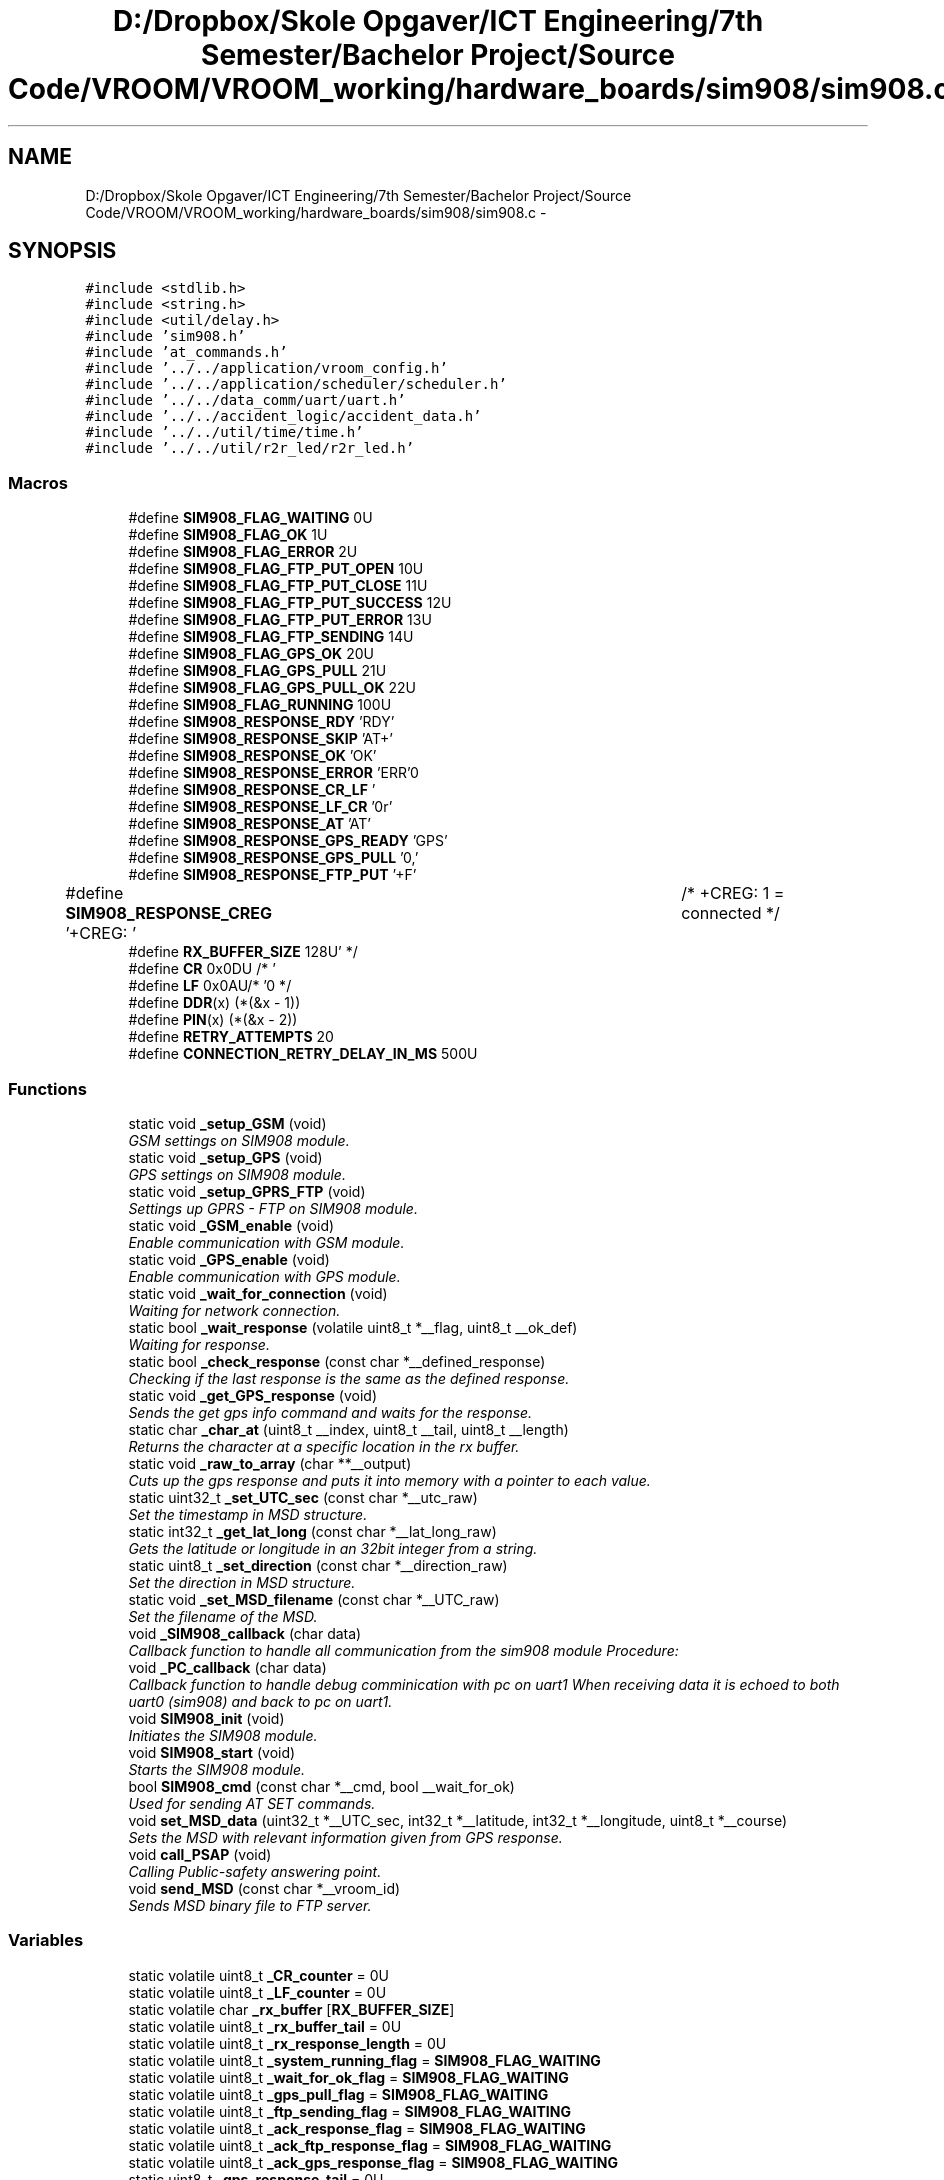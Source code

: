 .TH "D:/Dropbox/Skole Opgaver/ICT Engineering/7th Semester/Bachelor Project/Source Code/VROOM/VROOM_working/hardware_boards/sim908/sim908.c" 3 "Thu Dec 11 2014" "Version v0.01" "VROOM" \" -*- nroff -*-
.ad l
.nh
.SH NAME
D:/Dropbox/Skole Opgaver/ICT Engineering/7th Semester/Bachelor Project/Source Code/VROOM/VROOM_working/hardware_boards/sim908/sim908.c \- 
.SH SYNOPSIS
.br
.PP
\fC#include <stdlib\&.h>\fP
.br
\fC#include <string\&.h>\fP
.br
\fC#include <util/delay\&.h>\fP
.br
\fC#include 'sim908\&.h'\fP
.br
\fC#include 'at_commands\&.h'\fP
.br
\fC#include '\&.\&./\&.\&./application/vroom_config\&.h'\fP
.br
\fC#include '\&.\&./\&.\&./application/scheduler/scheduler\&.h'\fP
.br
\fC#include '\&.\&./\&.\&./data_comm/uart/uart\&.h'\fP
.br
\fC#include '\&.\&./\&.\&./accident_logic/accident_data\&.h'\fP
.br
\fC#include '\&.\&./\&.\&./util/time/time\&.h'\fP
.br
\fC#include '\&.\&./\&.\&./util/r2r_led/r2r_led\&.h'\fP
.br

.SS "Macros"

.in +1c
.ti -1c
.RI "#define \fBSIM908_FLAG_WAITING\fP   0U"
.br
.ti -1c
.RI "#define \fBSIM908_FLAG_OK\fP   1U"
.br
.ti -1c
.RI "#define \fBSIM908_FLAG_ERROR\fP   2U"
.br
.ti -1c
.RI "#define \fBSIM908_FLAG_FTP_PUT_OPEN\fP   10U"
.br
.ti -1c
.RI "#define \fBSIM908_FLAG_FTP_PUT_CLOSE\fP   11U"
.br
.ti -1c
.RI "#define \fBSIM908_FLAG_FTP_PUT_SUCCESS\fP   12U"
.br
.ti -1c
.RI "#define \fBSIM908_FLAG_FTP_PUT_ERROR\fP   13U"
.br
.ti -1c
.RI "#define \fBSIM908_FLAG_FTP_SENDING\fP   14U"
.br
.ti -1c
.RI "#define \fBSIM908_FLAG_GPS_OK\fP   20U"
.br
.ti -1c
.RI "#define \fBSIM908_FLAG_GPS_PULL\fP   21U"
.br
.ti -1c
.RI "#define \fBSIM908_FLAG_GPS_PULL_OK\fP   22U"
.br
.ti -1c
.RI "#define \fBSIM908_FLAG_RUNNING\fP   100U"
.br
.ti -1c
.RI "#define \fBSIM908_RESPONSE_RDY\fP   'RDY'"
.br
.ti -1c
.RI "#define \fBSIM908_RESPONSE_SKIP\fP   'AT+'"
.br
.ti -1c
.RI "#define \fBSIM908_RESPONSE_OK\fP   'OK'"
.br
.ti -1c
.RI "#define \fBSIM908_RESPONSE_ERROR\fP   'ERR'"
.br
.ti -1c
.RI "#define \fBSIM908_RESPONSE_CR_LF\fP   '\\r\\n'"
.br
.ti -1c
.RI "#define \fBSIM908_RESPONSE_LF_CR\fP   '\\n\\r'"
.br
.ti -1c
.RI "#define \fBSIM908_RESPONSE_AT\fP   'AT'"
.br
.ti -1c
.RI "#define \fBSIM908_RESPONSE_GPS_READY\fP   'GPS'"
.br
.ti -1c
.RI "#define \fBSIM908_RESPONSE_GPS_PULL\fP   '0,'"
.br
.ti -1c
.RI "#define \fBSIM908_RESPONSE_FTP_PUT\fP   '+F'"
.br
.ti -1c
.RI "#define \fBSIM908_RESPONSE_CREG\fP   '+CREG: '		/* +CREG: 1 = connected */"
.br
.ti -1c
.RI "#define \fBRX_BUFFER_SIZE\fP   128U"
.br
.ti -1c
.RI "#define \fBCR\fP   0x0DU /* '\\r' */"
.br
.ti -1c
.RI "#define \fBLF\fP   0x0AU/* '\\n' */"
.br
.ti -1c
.RI "#define \fBDDR\fP(x)   (*(&x - 1))"
.br
.ti -1c
.RI "#define \fBPIN\fP(x)   (*(&x - 2))"
.br
.ti -1c
.RI "#define \fBRETRY_ATTEMPTS\fP   20"
.br
.ti -1c
.RI "#define \fBCONNECTION_RETRY_DELAY_IN_MS\fP   500U"
.br
.in -1c
.SS "Functions"

.in +1c
.ti -1c
.RI "static void \fB_setup_GSM\fP (void)"
.br
.RI "\fIGSM settings on SIM908 module\&. \fP"
.ti -1c
.RI "static void \fB_setup_GPS\fP (void)"
.br
.RI "\fIGPS settings on SIM908 module\&. \fP"
.ti -1c
.RI "static void \fB_setup_GPRS_FTP\fP (void)"
.br
.RI "\fISettings up GPRS - FTP on SIM908 module\&. \fP"
.ti -1c
.RI "static void \fB_GSM_enable\fP (void)"
.br
.RI "\fIEnable communication with GSM module\&. \fP"
.ti -1c
.RI "static void \fB_GPS_enable\fP (void)"
.br
.RI "\fIEnable communication with GPS module\&. \fP"
.ti -1c
.RI "static void \fB_wait_for_connection\fP (void)"
.br
.RI "\fIWaiting for network connection\&. \fP"
.ti -1c
.RI "static bool \fB_wait_response\fP (volatile uint8_t *__flag, uint8_t __ok_def)"
.br
.RI "\fIWaiting for response\&. \fP"
.ti -1c
.RI "static bool \fB_check_response\fP (const char *__defined_response)"
.br
.RI "\fIChecking if the last response is the same as the defined response\&. \fP"
.ti -1c
.RI "static void \fB_get_GPS_response\fP (void)"
.br
.RI "\fISends the get gps info command and waits for the response\&. \fP"
.ti -1c
.RI "static char \fB_char_at\fP (uint8_t __index, uint8_t __tail, uint8_t __length)"
.br
.RI "\fIReturns the character at a specific location in the rx buffer\&. \fP"
.ti -1c
.RI "static void \fB_raw_to_array\fP (char **__output)"
.br
.RI "\fICuts up the gps response and puts it into memory with a pointer to each value\&. \fP"
.ti -1c
.RI "static uint32_t \fB_set_UTC_sec\fP (const char *__utc_raw)"
.br
.RI "\fISet the timestamp in MSD structure\&. \fP"
.ti -1c
.RI "static int32_t \fB_get_lat_long\fP (const char *__lat_long_raw)"
.br
.RI "\fIGets the latitude or longitude in an 32bit integer from a string\&. \fP"
.ti -1c
.RI "static uint8_t \fB_set_direction\fP (const char *__direction_raw)"
.br
.RI "\fISet the direction in MSD structure\&. \fP"
.ti -1c
.RI "static void \fB_set_MSD_filename\fP (const char *__UTC_raw)"
.br
.RI "\fISet the filename of the MSD\&. \fP"
.ti -1c
.RI "void \fB_SIM908_callback\fP (char data)"
.br
.RI "\fICallback function to handle all communication from the sim908 module Procedure: \fP"
.ti -1c
.RI "void \fB_PC_callback\fP (char data)"
.br
.RI "\fICallback function to handle debug comminication with pc on uart1 When receiving data it is echoed to both uart0 (sim908) and back to pc on uart1\&. \fP"
.ti -1c
.RI "void \fBSIM908_init\fP (void)"
.br
.RI "\fIInitiates the SIM908 module\&. \fP"
.ti -1c
.RI "void \fBSIM908_start\fP (void)"
.br
.RI "\fIStarts the SIM908 module\&. \fP"
.ti -1c
.RI "bool \fBSIM908_cmd\fP (const char *__cmd, bool __wait_for_ok)"
.br
.RI "\fIUsed for sending AT SET commands\&. \fP"
.ti -1c
.RI "void \fBset_MSD_data\fP (uint32_t *__UTC_sec, int32_t *__latitude, int32_t *__longitude, uint8_t *__course)"
.br
.RI "\fISets the MSD with relevant information given from GPS response\&. \fP"
.ti -1c
.RI "void \fBcall_PSAP\fP (void)"
.br
.RI "\fICalling Public-safety answering point\&. \fP"
.ti -1c
.RI "void \fBsend_MSD\fP (const char *__vroom_id)"
.br
.RI "\fISends MSD binary file to FTP server\&. \fP"
.in -1c
.SS "Variables"

.in +1c
.ti -1c
.RI "static volatile uint8_t \fB_CR_counter\fP = 0U"
.br
.ti -1c
.RI "static volatile uint8_t \fB_LF_counter\fP = 0U"
.br
.ti -1c
.RI "static volatile char \fB_rx_buffer\fP [\fBRX_BUFFER_SIZE\fP]"
.br
.ti -1c
.RI "static volatile uint8_t \fB_rx_buffer_tail\fP = 0U"
.br
.ti -1c
.RI "static volatile uint8_t \fB_rx_response_length\fP = 0U"
.br
.ti -1c
.RI "static volatile uint8_t \fB_system_running_flag\fP = \fBSIM908_FLAG_WAITING\fP"
.br
.ti -1c
.RI "static volatile uint8_t \fB_wait_for_ok_flag\fP = \fBSIM908_FLAG_WAITING\fP"
.br
.ti -1c
.RI "static volatile uint8_t \fB_gps_pull_flag\fP = \fBSIM908_FLAG_WAITING\fP"
.br
.ti -1c
.RI "static volatile uint8_t \fB_ftp_sending_flag\fP = \fBSIM908_FLAG_WAITING\fP"
.br
.ti -1c
.RI "static volatile uint8_t \fB_ack_response_flag\fP = \fBSIM908_FLAG_WAITING\fP"
.br
.ti -1c
.RI "static volatile uint8_t \fB_ack_ftp_response_flag\fP = \fBSIM908_FLAG_WAITING\fP"
.br
.ti -1c
.RI "static volatile uint8_t \fB_ack_gps_response_flag\fP = \fBSIM908_FLAG_WAITING\fP"
.br
.ti -1c
.RI "static uint8_t \fB_gps_response_tail\fP = 0U"
.br
.ti -1c
.RI "static uint8_t \fB_gps_response_length\fP = 0U"
.br
.ti -1c
.RI "static uint8_t \fB_task_prev_id_start_module\fP = 0U"
.br
.ti -1c
.RI "static uint8_t \fB_task_prev_id_cmd_send\fP = 0U"
.br
.ti -1c
.RI "static uint8_t \fB_task_prev_id_wait_for_response\fP = 0U"
.br
.ti -1c
.RI "static uint8_t \fB_task_prev_id_callback\fP = 0U"
.br
.ti -1c
.RI "char \fBEXT_MSD_FILENAME\fP [24]"
.br
.in -1c
.SH "Macro Definition Documentation"
.PP 
.SS "#define CONNECTION_RETRY_DELAY_IN_MS   500U"

.PP
Definition at line 101 of file sim908\&.c\&.
.SS "#define CR   0x0DU /* '\\r' */"

.PP
Definition at line 94 of file sim908\&.c\&.
.SS "#define DDR(x)   (*(&x - 1))"

.PP
Definition at line 97 of file sim908\&.c\&.
.SS "#define LF   0x0AU/* '\\n' */"

.PP
Definition at line 95 of file sim908\&.c\&.
.SS "#define PIN(x)   (*(&x - 2))"

.PP
Definition at line 98 of file sim908\&.c\&.
.SS "#define RETRY_ATTEMPTS   20"

.PP
Definition at line 100 of file sim908\&.c\&.
.SS "#define RX_BUFFER_SIZE   128U"

.PP
Definition at line 59 of file sim908\&.c\&.
.SH "Variable Documentation"
.PP 
.SS "volatile uint8_t _ack_ftp_response_flag = \fBSIM908_FLAG_WAITING\fP\fC [static]\fP"

.PP
Definition at line 78 of file sim908\&.c\&.
.SS "volatile uint8_t _ack_gps_response_flag = \fBSIM908_FLAG_WAITING\fP\fC [static]\fP"

.PP
Definition at line 79 of file sim908\&.c\&.
.SS "volatile uint8_t _ack_response_flag = \fBSIM908_FLAG_WAITING\fP\fC [static]\fP"

.PP
Definition at line 77 of file sim908\&.c\&.
.SS "volatile uint8_t _CR_counter = 0U\fC [static]\fP"

.PP
Definition at line 62 of file sim908\&.c\&.
.SS "volatile uint8_t _ftp_sending_flag = \fBSIM908_FLAG_WAITING\fP\fC [static]\fP"

.PP
Definition at line 75 of file sim908\&.c\&.
.SS "volatile uint8_t _gps_pull_flag = \fBSIM908_FLAG_WAITING\fP\fC [static]\fP"

.PP
Definition at line 73 of file sim908\&.c\&.
.SS "uint8_t _gps_response_length = 0U\fC [static]\fP"

.PP
Definition at line 82 of file sim908\&.c\&.
.SS "uint8_t _gps_response_tail = 0U\fC [static]\fP"

.PP
Definition at line 81 of file sim908\&.c\&.
.SS "volatile uint8_t _LF_counter = 0U\fC [static]\fP"

.PP
Definition at line 63 of file sim908\&.c\&.
.SS "volatile char _rx_buffer[\fBRX_BUFFER_SIZE\fP]\fC [static]\fP"

.PP
Definition at line 65 of file sim908\&.c\&.
.SS "volatile uint8_t _rx_buffer_tail = 0U\fC [static]\fP"

.PP
Definition at line 66 of file sim908\&.c\&.
.SS "volatile uint8_t _rx_response_length = 0U\fC [static]\fP"

.PP
Definition at line 67 of file sim908\&.c\&.
.SS "volatile uint8_t _system_running_flag = \fBSIM908_FLAG_WAITING\fP\fC [static]\fP"

.PP
Definition at line 69 of file sim908\&.c\&.
.SS "uint8_t _task_prev_id_callback = 0U\fC [static]\fP"

.PP
Definition at line 88 of file sim908\&.c\&.
.SS "uint8_t _task_prev_id_cmd_send = 0U\fC [static]\fP"

.PP
Definition at line 86 of file sim908\&.c\&.
.SS "uint8_t _task_prev_id_start_module = 0U\fC [static]\fP"

.PP
Definition at line 85 of file sim908\&.c\&.
.SS "uint8_t _task_prev_id_wait_for_response = 0U\fC [static]\fP"

.PP
Definition at line 87 of file sim908\&.c\&.
.SS "volatile uint8_t _wait_for_ok_flag = \fBSIM908_FLAG_WAITING\fP\fC [static]\fP"

.PP
Definition at line 71 of file sim908\&.c\&.
.SS "char EXT_MSD_FILENAME[24]"

.PP
Definition at line 92 of file sim908\&.c\&.
.SH "Author"
.PP 
Generated automatically by Doxygen for VROOM from the source code\&.
